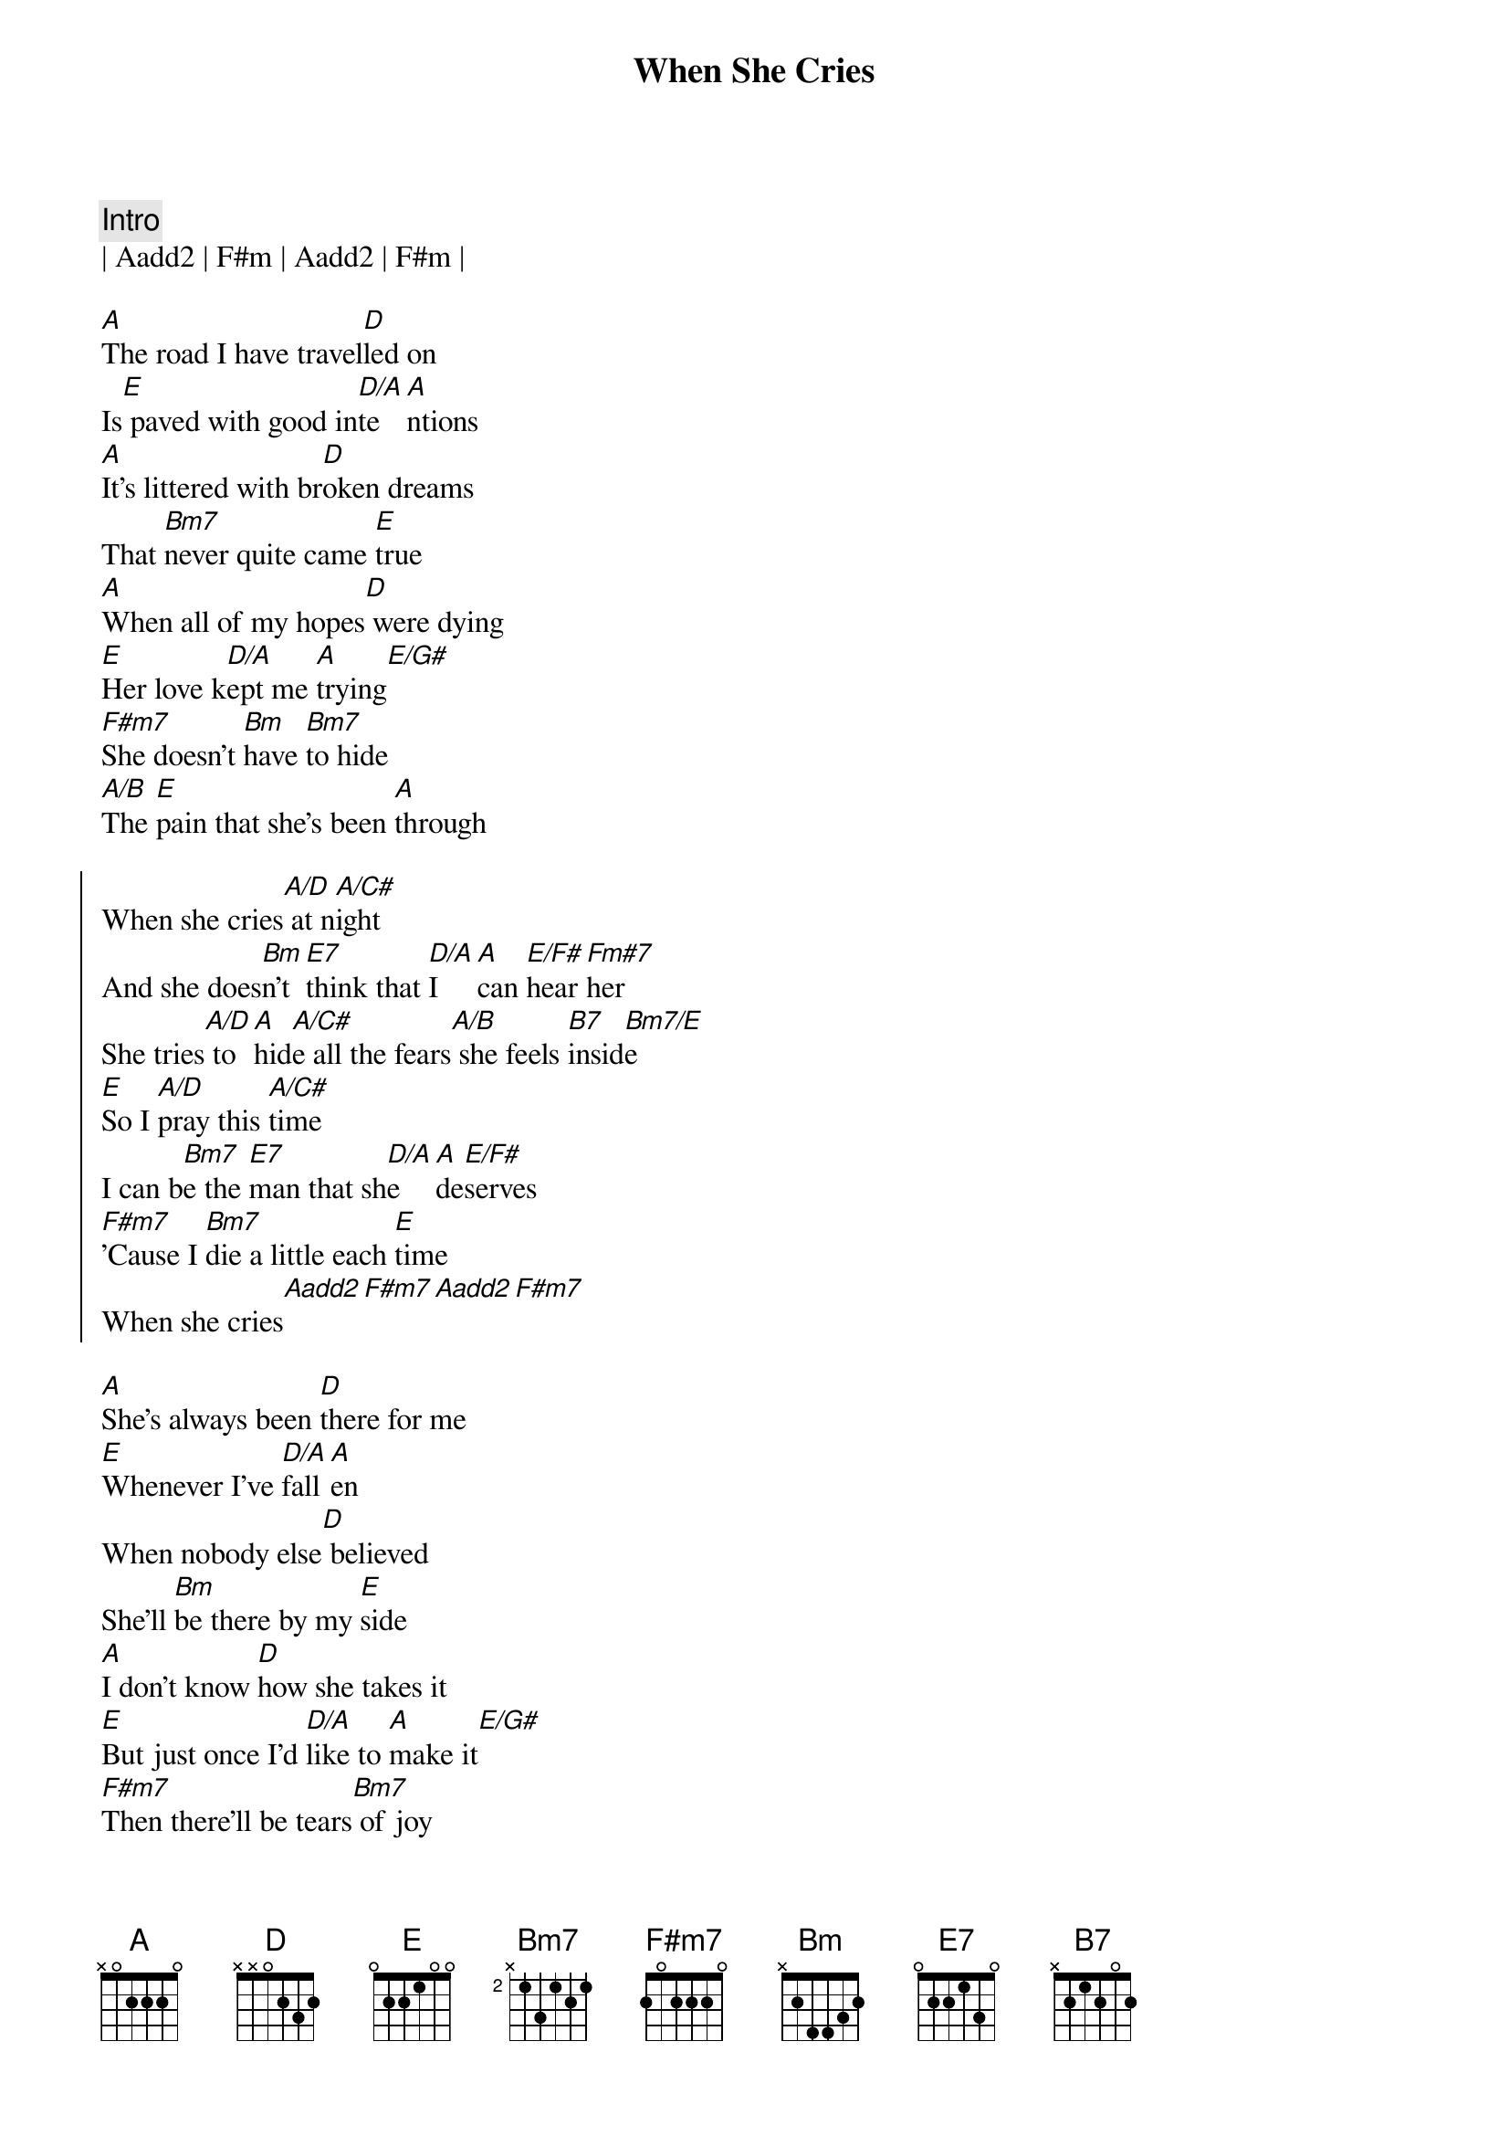 {title: When She Cries}
{artist: Restless Heart}
{key: A}
{tempo: 113}

{c: Intro}
| Aadd2 | F#m | Aadd2 | F#m |

{sov}
[A]The road I have travel[D]led on
Is[E] paved with good in[D/A]te[A]ntions
[A]It's littered with br[D]oken dreams
That [Bm7]never quite came [E]true
[A]When all of my hopes[D] were dying
[E]Her love k[D/A]ept me [A]trying[E/G#]
[F#m7]She doesn't [Bm]have [Bm7]to hide
[A/B]The [E]pain that she's been [A]through
{eov}

{soc}
When she cries[A/D] at n[A/C#]ight
And she does[Bm]n't [E7]think that [D/A]I [A]can [E/F#]hear [Fm#7]her
She tries[A/D] to [A]hid[A/C#]e all the fears[A/B] she feels [B7]insid[Bm7/E]e
[E]So I [A/D]pray this [A/C#]time
I can b[Bm7]e the [E7]man that sh[D/A]e [A]de[E/F#]serves
[F#m7]'Cause I [Bm7]die a little each [E]time
When she cries[Aadd2][F#m7][Aadd2][F#m7]
{eoc}

{sov}
[A]She's always been [D]there for me
[E]Whenever I've [D/A]fall[A]en
When nobody else[D] believed
She'll [Bm]be there by my [E]side
[A]I don't know [D]how she takes it
[E]But just once I'd [D/A]like to [A]make it[E/G#]
[F#m7]Then there'll be tears[Bm7] of joy
[A/B]That [E]fill her loving [A]eyes
{eov}

{soc}
When she cries[A/D] at n[A/C#]ight
And she does[Bm]n't [E7]think that [D/A]I [A]can [E/F#]hear [Fm#7]her
She tries[A/D] to [A]hid[A/C#]e all the fears[A/B] she feels [B7]insid[Bm7/E]e
[E]So I [A/D]pray this [A/C#]time
I can b[Bm7]e the [E7]man that sh[D/A]e [A]de[E/F#]serves
[F#m7]'Cause I [Bm7]die a little each [E]time
When she cries[Aadd2][F#m7][Aadd2][F#m7]
{eoc}


{c: Solo}
| A/D | A/C# | Bm7 E7 | D/A A E/F# | F#m7 |
| A/D | A/C# | A/B B7 | Bm7/E E |  

{c: Outro}
[E]So I [A/D]pray this [A/C#]time
I can b[Bm7]e the [E7]man that sh[D/A]e [A]de[E/F#]serves
[F#m7]'Cause I [Bm7]die a little each [E]time
When she cries

{c: Outro Solo}
||: A/D | A/C# | Bm7 E7 | D/A A E/F# F#m7 |
  | A/D | A/C# | A/B B7 | Bm7/E E :|| repeat and fade 
